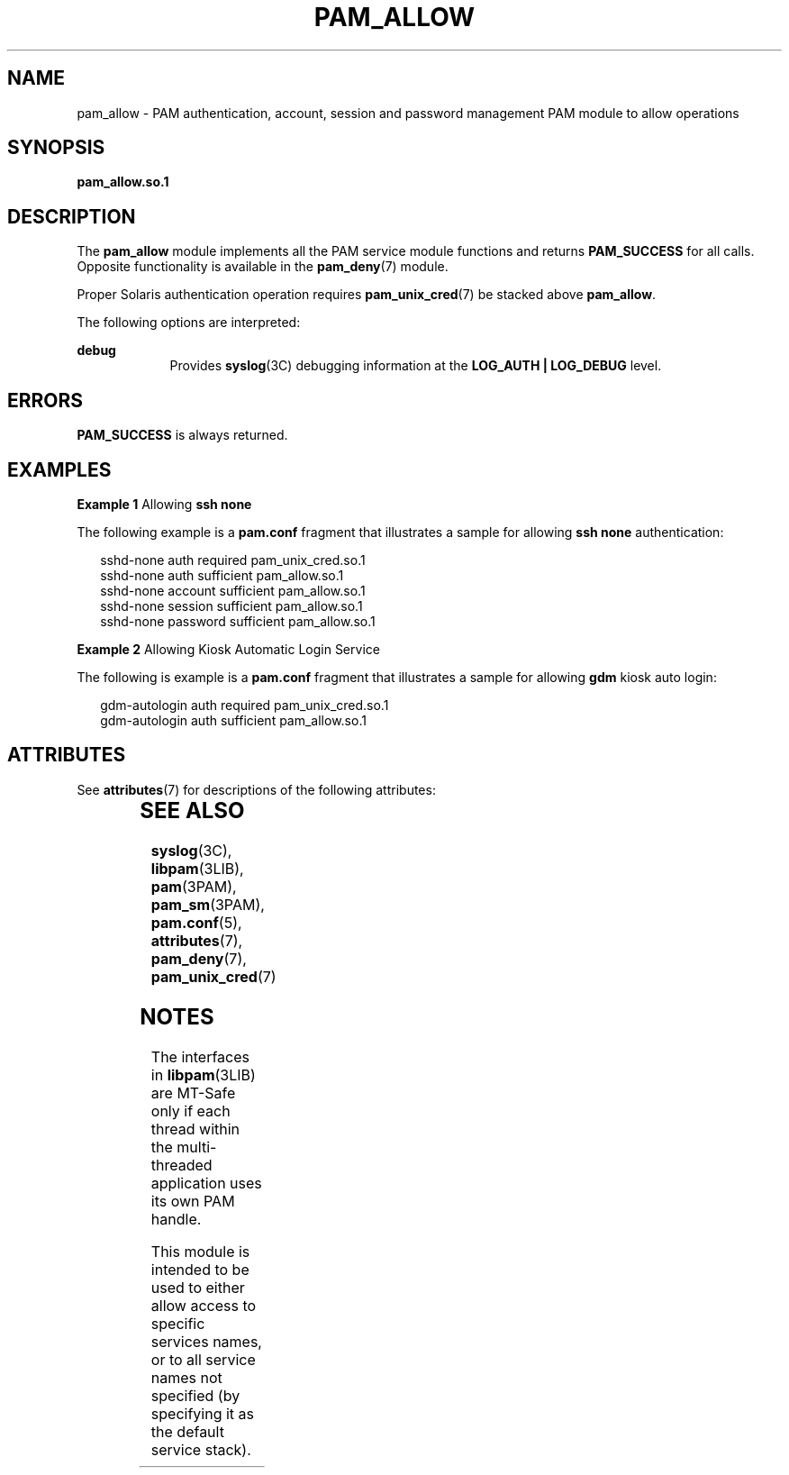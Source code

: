 '\" te
.\" Copyright (c) 2005, Sun Microsystems, Inc. All Rights Reserved.
.\" The contents of this file are subject to the terms of the Common Development and Distribution License (the "License").  You may not use this file except in compliance with the License.
.\" You can obtain a copy of the license at usr/src/OPENSOLARIS.LICENSE or http://www.opensolaris.org/os/licensing.  See the License for the specific language governing permissions and limitations under the License.
.\" When distributing Covered Code, include this CDDL HEADER in each file and include the License file at usr/src/OPENSOLARIS.LICENSE.  If applicable, add the following below this CDDL HEADER, with the fields enclosed by brackets "[]" replaced with your own identifying information: Portions Copyright [yyyy] [name of copyright owner]
.TH PAM_ALLOW 7 "Aug 25, 2005"
.SH NAME
pam_allow \- PAM authentication, account, session and password management PAM
module to allow operations
.SH SYNOPSIS
.LP
.nf
\fBpam_allow.so.1\fR
.fi

.SH DESCRIPTION
.sp
.LP
The \fBpam_allow\fR module implements all the PAM service module functions and
returns \fBPAM_SUCCESS\fR for all calls. Opposite functionality is available in
the \fBpam_deny\fR(7) module.
.sp
.LP
Proper Solaris authentication operation requires \fBpam_unix_cred\fR(7) be
stacked above \fBpam_allow\fR.
.sp
.LP
The following options are interpreted:
.sp
.ne 2
.na
\fBdebug\fR
.ad
.RS 9n
Provides \fBsyslog\fR(3C) debugging information at the \fBLOG_AUTH |
LOG_DEBUG\fR level.
.RE

.SH ERRORS
.sp
.LP
\fBPAM_SUCCESS\fR is always returned.
.SH EXAMPLES
.LP
\fBExample 1 \fRAllowing \fBssh none\fR
.sp
.LP
The following example is a \fBpam.conf\fR fragment that illustrates a sample
for allowing \fBssh none\fR authentication:

.sp
.in +2
.nf
sshd-none  auth    required      pam_unix_cred.so.1
sshd-none  auth    sufficient    pam_allow.so.1
sshd-none  account sufficient    pam_allow.so.1
sshd-none  session sufficient    pam_allow.so.1
sshd-none  password sufficient   pam_allow.so.1
.fi
.in -2

.LP
\fBExample 2 \fRAllowing Kiosk Automatic Login Service
.sp
.LP
The following is example is a \fBpam.conf\fR fragment that illustrates a sample
for allowing \fBgdm\fR kiosk auto login:

.sp
.in +2
.nf
gdm-autologin auth  required    pam_unix_cred.so.1
gdm-autologin auth  sufficient  pam_allow.so.1
.fi
.in -2

.SH ATTRIBUTES
.sp
.LP
See \fBattributes\fR(7) for descriptions of the following attributes:
.sp

.sp
.TS
box;
c | c
l | l .
ATTRIBUTE TYPE	ATTRIBUTE VALUE
_
Interface Stability	Stable
_
MT Level	MT-Safe with exceptions
.TE

.SH SEE ALSO
.sp
.LP
\fBsyslog\fR(3C),
\fBlibpam\fR(3LIB),
\fBpam\fR(3PAM),
\fBpam_sm\fR(3PAM),
\fBpam.conf\fR(5),
\fBattributes\fR(7),
\fBpam_deny\fR(7),
\fBpam_unix_cred\fR(7)
.SH NOTES
.sp
.LP
The interfaces in \fBlibpam\fR(3LIB) are MT-Safe only if each thread within the
multi-threaded application uses its own PAM handle.
.sp
.LP
This module is intended to be used to either allow access to specific services
names, or to all service names not specified (by specifying it as the default
service stack).
